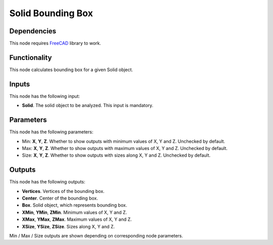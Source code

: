 Solid Bounding Box
==================

Dependencies
------------

This node requires FreeCAD_ library to work.

.. _FreeCAD: ../../solids.rst

Functionality
-------------

This node calculates bounding box for a given Solid object.

Inputs
------

This node has the following input:

* **Solid**. The solid object to be analyzed. This input is mandatory.

Parameters
----------

This node has the following parameters:

* Min: **X**, **Y**, **Z**. Whether to show outputs with minimum values of X, Y and Z. Unchecked by default.
* Max: **X**, **Y**, **Z**. Whether to show outputs with maximum values of X, Y and Z. Unchecked by default.
* Size: **X**, **Y**, **Z**. Whether to show outputs with sizes along X, Y and Z. Unchecked by default.

Outputs
-------

This node has the following outputs:

* **Vertices**. Vertices of the bounding box.
* **Center**. Center of the bounding box.
* **Box**. Solid object, which represents bounding box.
* **XMin**, **YMin**, **ZMin**. Minimum values of X, Y and Z.
* **XMax**, **YMax**, **ZMax**. Maximum values of X, Y and Z.
* **XSize**, **YSize**, **ZSize**. Sizes along X, Y and Z.

Min / Max / Size outputs are shown depending on corresponding node parameters.

